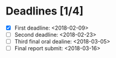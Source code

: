 * Deadlines [1/4]

  - [X] First deadline: <2018-02-09>
  - [ ] Second deadline: <2018-02-23>
  - [ ] Third final oral dealine: <2018-03-05>
  - [ ] Final report submit: <2018-03-16>
